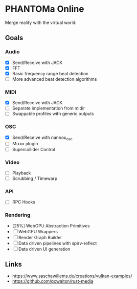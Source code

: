 * PHANTOMa Online
Merge reality with the virtual world.

** Goals
*** Audio
- [X] Send/Receive with JACK
- [X] FFT
- [X] Basic frequency range beat detection
- [ ] More advanced beat detection algorithms
*** MIDI
- [X] Send/Receive with JACK
- [ ] Separate implementation from midir
- [ ] Swappable profiles with generic outputs
*** OSC
- [X] Send/Receive with nannou_osc
- [ ] Mixxx plugin
- [ ] Supercollider Control
*** Video
- [ ] Playback
- [ ] Scrubbing / Timewarp
*** API
- [ ] RPC Hooks
*** Rendering
- [25%] WebGPU Abstraction Primitives
- [ ] WebGPU Wrappers
- [ ] Render Graph Builder
- [ ] Data driven pipelines with spirv-reflect
- [ ] Data driven UI generation
** Links
- [[https://www.saschawillems.de/creations/vulkan-examples/]]
- [[https://github.com/pcwalton/rust-media]]
